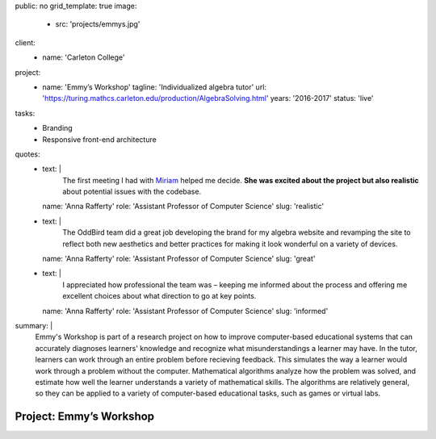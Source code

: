 public: no
grid_template: true
image:
  - src: 'projects/emmys.jpg'
client:
  - name: 'Carleton College'
project:
  - name: 'Emmy’s Workshop'
    tagline: 'Individualized algebra tutor'
    url: 'https://turing.mathcs.carleton.edu/production/AlgebraSolving.html'
    years: '2016-2017'
    status: 'live'
tasks:
  - Branding
  - Responsive front-end architecture
quotes:
  - text: |
      The first meeting I had with `Miriam`_ helped me decide.
      **She was excited about the project but also realistic**
      about potential issues with the codebase.

      .. _Miriam: /authors/miriam/
    name: 'Anna Rafferty'
    role: 'Assistant Professor of Computer Science'
    slug: 'realistic'
  - text: |
      The OddBird team did a great job
      developing the brand for my algebra website
      and revamping the site to reflect both new aesthetics
      and better practices for making it look wonderful
      on a variety of devices.
    name: 'Anna Rafferty'
    role: 'Assistant Professor of Computer Science'
    slug: 'great'
  - text: |
      I appreciated how professional the team was –
      keeping me informed about the process
      and offering me excellent choices
      about what direction to go at key points.
    name: 'Anna Rafferty'
    role: 'Assistant Professor of Computer Science'
    slug: 'informed'
summary: |
  Emmy's Workshop is part of a research project
  on how to improve computer-based educational systems
  that can accurately diagnoses learners' knowledge
  and recognize what misunderstandings a learner may have.
  In the tutor, learners can work through an entire problem
  before recieving feedback.
  This simulates the way a learner
  would work through a problem without the computer.
  Mathematical algorithms analyze how the problem was solved,
  and estimate how well the learner understands
  a variety of mathematical skills.
  The algorithms are relatively general,
  so they can be applied to a variety of computer-based educational tasks,
  such as games or virtual labs.


Project: Emmy’s Workshop
========================
